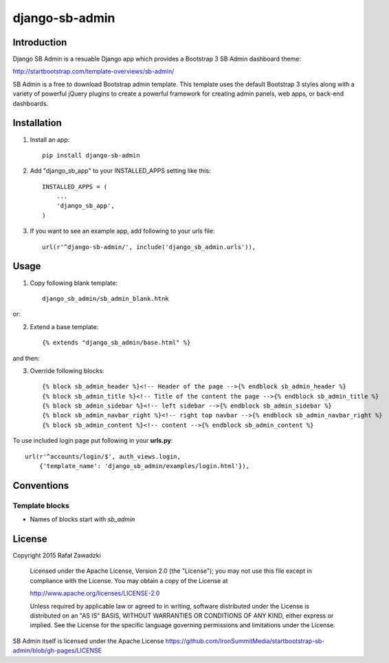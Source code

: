 ===============
django-sb-admin
===============

.. image:: https://picup.it/media/smarts/b3d2cfe66830794ce35bdee04bbe74f6.jpg

Introduction
------------

Django SB Admin is a resuable Django app which provides a Bootstrap 3 SB Admin dashboard theme:

http://startbootstrap.com/template-overviews/sb-admin/

SB Admin is a free to download Bootstrap admin template. This template uses the
default Bootstrap 3 styles along with a variety of powerful jQuery plugins to 
create a powerful framework for creating admin panels, web apps, or back-end dashboards.

Installation
------------

1. Install an app::

    pip install django-sb-admin

2. Add "django_sb_app" to your INSTALLED_APPS setting like this::

    INSTALLED_APPS = (
        ...
        'django_sb_app',
    )

3. If you want to see an example app, add following to your urls file::

    url(r'^django-sb-admin/', include('django_sb_admin.urls')),

Usage
-----

1. Copy following blank template::

    django_sb_admin/sb_admin_blank.htnk

or:

2. Extend a base template::

    {% extends "django_sb_admin/base.html" %}

and then:

3. Override following blocks::

    {% block sb_admin_header %}<!-- Header of the page -->{% endblock sb_admin_header %}
    {% block sb_admin_title %}<!-- Title of the content the page -->{% endblock sb_admin_title %}
    {% block sb_admin_sidebar %}<!-- left sidebar -->{% endblock sb_admin_sidebar %}
    {% block sb_admin_navbar_right %}<!-- right top navbar -->{% endblock sb_admin_navbar_right %}
    {% block sb_admin_content %}<!-- content -->{% endblock sb_admin_content %}

To use included login page put following in your **urls.py**::

    url(r'^accounts/login/$', auth_views.login, 
        {'template_name': 'django_sb_admin/examples/login.html'}),


Conventions
-----------

Template blocks
===============

* Names  of blocks start with *sb_admin* 

License
-------

Copyright 2015 Rafał Zawadzki

    Licensed under the Apache License, Version 2.0 (the "License");
    you may not use this file except in compliance with the License.
    You may obtain a copy of the License at

    http://www.apache.org/licenses/LICENSE-2.0

    Unless required by applicable law or agreed to in writing, software
    distributed under the License is distributed on an "AS IS" BASIS,
    WITHOUT WARRANTIES OR CONDITIONS OF ANY KIND, either express or implied.
    See the License for the specific language governing permissions and
    limitations under the License.

SB Admin itself is licensed under the Apache License 
https://github.com/IronSummitMedia/startbootstrap-sb-admin/blob/gh-pages/LICENSE